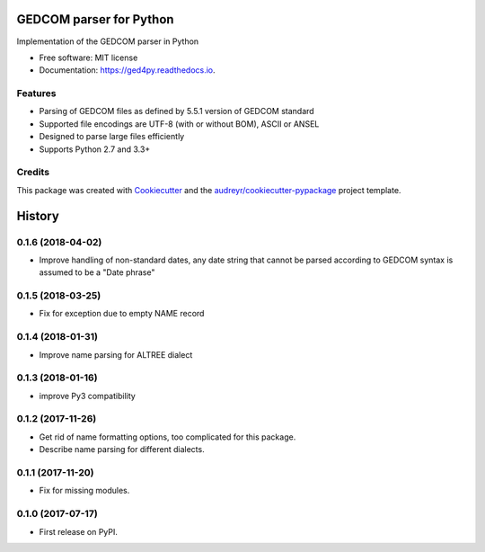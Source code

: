 ========================
GEDCOM parser for Python
========================


.. image:: https://img.shields.io/pypi/v/ged4py.svg
        :target: https://pypi.python.org/pypi/ged4py

.. image:: https://img.shields.io/travis/andy-z/ged4py.svg
        :target: https://travis-ci.org/andy-z/ged4py

.. image:: https://readthedocs.org/projects/ged4py/badge/?version=latest
        :target: https://ged4py.readthedocs.io/en/latest/?badge=latest
        :alt: Documentation Status

Implementation of the GEDCOM parser in Python


* Free software: MIT license
* Documentation: https://ged4py.readthedocs.io.


Features
--------

* Parsing of GEDCOM files as defined by 5.5.1 version of GEDCOM standard
* Supported file encodings are UTF-8 (with or without BOM), ASCII or ANSEL
* Designed to parse large files efficiently
* Supports Python 2.7 and 3.3+

Credits
---------

This package was created with Cookiecutter_ and the `audreyr/cookiecutter-pypackage`_ project template.

.. _Cookiecutter: https://github.com/audreyr/cookiecutter
.. _`audreyr/cookiecutter-pypackage`: https://github.com/audreyr/cookiecutter-pypackage


=======
History
=======

0.1.6 (2018-04-02)
------------------

* Improve handling of non-standard dates, any date string that cannot
  be parsed according to GEDCOM syntax is assumed to be a "Date phrase"

0.1.5 (2018-03-25)
------------------

* Fix for exception due to empty NAME record

0.1.4 (2018-01-31)
------------------

* Improve name parsing for ALTREE dialect

0.1.3 (2018-01-16)
------------------

* improve Py3 compatibility

0.1.2 (2017-11-26)
------------------

* Get rid of name formatting options, too complicated for this package.
* Describe name parsing for different dialects.

0.1.1 (2017-11-20)
------------------

* Fix for missing modules.

0.1.0 (2017-07-17)
------------------

* First release on PyPI.


